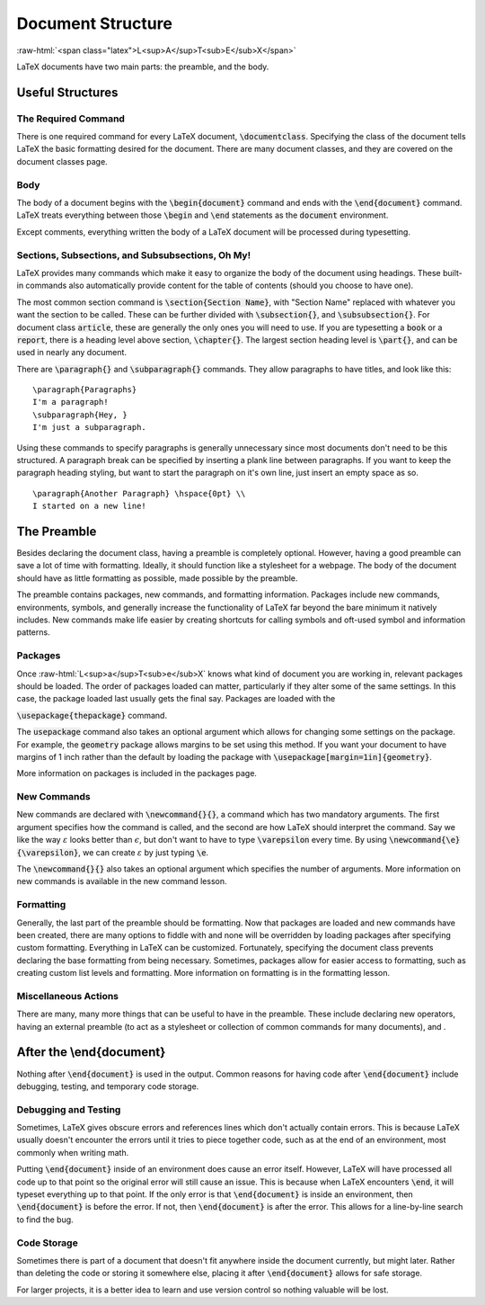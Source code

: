 .. role:: raw-html(raw)
   :format: html

==================
Document Structure
==================

:raw-html:`<span class="latex">L<sup>A</sup>T<sub>E</sub>X</span>`

LaTeX documents have two main parts: the preamble, and the body.

Useful Structures
=================
The Required Command
--------------------
There is one required command for every LaTeX document, :code:`\documentclass`.
Specifying the class of the document tells LaTeX the basic formatting desired for the
document. There are many document classes, and they are covered on the document classes page.

Body
----
The body of a document begins with the :code:`\begin{document}` command and ends with
the :code:`\end{document}` command. LaTeX treats everything between those
:code:`\begin` and :code:`\end` statements as the :code:`document` environment.

Except comments, everything written the body of a LaTeX document will be
processed during typesetting.


Sections, Subsections, and Subsubsections, Oh My!
-------------------------------------------------
LaTeX provides many commands which make it easy to organize the body of the document using headings. These built-in commands also automatically provide content for the table of contents (should you choose to have one).

The most common section command is :code:`\section{Section Name}`, with "Section Name" replaced with whatever you want the section to be called. These can be further divided with :code:`\subsection{}`, and :code:`\subsubsection{}`. For document class :code:`article`, these are generally the only ones you will need to use. If you are typesetting a :code:`book` or a :code:`report`, there is a heading level above section, :code:`\chapter{}`. The largest section heading level is :code:`\part{}`, and can be used in nearly any document.

There are :code:`\paragraph{}` and :code:`\subparagraph{}` commands. They allow paragraphs to have titles, and look like this:

::
   
   \paragraph{Paragraphs}
   I'm a paragraph!
   \subparagraph{Hey, }
   I'm just a subparagraph.

Using these commands to specify paragraphs is generally unnecessary since most documents don't need to be this structured. A paragraph break can be specified by inserting a plank line between paragraphs. If you want to keep the paragraph heading styling, but want to start the paragraph on it's own line, just insert an empty space as so.

::
   
   \paragraph{Another Paragraph} \hspace{0pt} \\
   I started on a new line!



The Preamble
============
Besides declaring the document class, having a preamble is completely optional. However, having a good preamble can save a lot of time with formatting. Ideally, it should function like a stylesheet for a webpage. The body of the document should have as little formatting as possible, made possible by the preamble.

The preamble contains packages, new commands, and formatting information. Packages include new commands, environments, symbols, and generally increase the functionality of LaTeX far beyond the bare minimum it natively includes. New commands make life easier by creating shortcuts for calling symbols and oft-used symbol and information patterns. 

Packages
--------
Once :raw-html:`L<sup>a</sup>T<sub>e</sub>X` knows what kind of document you are working in, relevant packages should be loaded. The order of packages loaded can matter, particularly if they alter some of the same settings. In this case, the package loaded last usually gets the final say. Packages are loaded with the


:code:`\usepackage{thepackage}` command. 

The :code:`usepackage` command also takes an optional argument which allows for changing some settings on the package. For example, the :code:`geometry` package allows margins to be set using this method. If you want your document to have margins of 1 inch rather than the default by loading the package with :code:`\usepackage[margin=1in]{geometry}`.

More information on packages is included in the packages page.

New Commands
------------
New commands are declared with :code:`\newcommand{}{}`, a command which has two mandatory arguments. The first argument specifies how the command is called, and the second are how LaTeX should interpret the command. Say we like the way :math:`\varepsilon` looks better than :math:`\epsilon`, but don't want to have to type :code:`\varepsilon` every time. By using :code:`\newcommand{\e}{\varepsilon}`, we can create :math:`\varepsilon` by just typing :code:`\e`.

The :code:`\newcommand{}{}` also takes an optional argument which specifies the number of arguments. More information on new commands is available in the new command lesson.

Formatting
----------
Generally, the last part of the preamble should be formatting. Now that packages are
loaded and new commands have been created, there are many options to fiddle with and
none will be overridden by loading packages after specifying custom formatting. Everything
in LaTeX can be customized. Fortunately, specifying the document class
prevents declaring the base formatting from being necessary. Sometimes, packages
allow for easier access to formatting, such as creating custom list levels and
formatting. More information on formatting is in the formatting lesson.

Miscellaneous Actions
---------------------
There are many, many more things that can be useful to have in the preamble. These
include declaring new operators, having an external preamble (to act as a stylesheet
or collection of common commands for many documents), and .

After the \\end{document}
=========================
Nothing after :code:`\end{document}` is used in the output. Common reasons for having
code after :code:`\end{document}` include debugging, testing, and temporary code storage.

Debugging and Testing
---------------------
Sometimes, LaTeX gives obscure errors and references lines which don't
actually contain errors. This is because LaTeX usually doesn't encounter the
errors until it tries to piece together code, such as at the end of an environment,
most commonly when writing math.

Putting :code:`\end{document}` inside of an environment does cause an error itself.
However, LaTeX will have processed all code up to that point so the original
error will still cause an issue. This is because when LaTeX encounters :code:`\end`,
it will typeset everything up to that point. If the only error is that :code:`\end{document}`
is inside an environment, then :code:`\end{document}` is before the error. If not, then
:code:`\end{document}` is after the error. This allows for a line-by-line search to
find the bug.

Code Storage
------------
Sometimes there is part of a document that doesn't fit anywhere inside the document
currently, but might later. Rather than deleting the code or storing it somewhere
else, placing it after :code:`\end{document}` allows for safe storage.

For larger projects, it is a better idea to learn and use version control so nothing
valuable will be lost.
